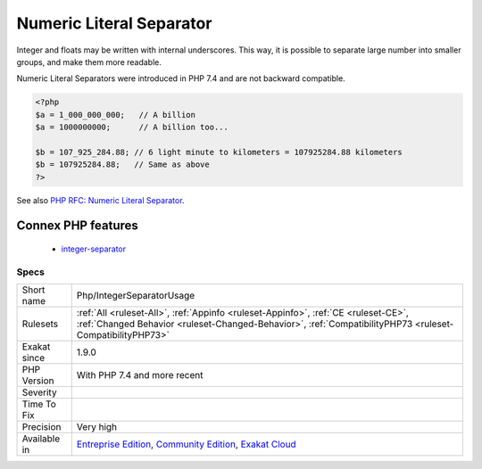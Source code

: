 .. _php-integerseparatorusage:

.. _numeric-literal-separator:

Numeric Literal Separator
+++++++++++++++++++++++++

.. meta::
	:description:
		Numeric Literal Separator: Integer and floats may be written with internal underscores.
	:twitter:card: summary_large_image
	:twitter:site: @exakat
	:twitter:title: Numeric Literal Separator
	:twitter:description: Numeric Literal Separator: Integer and floats may be written with internal underscores
	:twitter:creator: @exakat
	:twitter:image:src: https://www.exakat.io/wp-content/uploads/2020/06/logo-exakat.png
	:og:image: https://www.exakat.io/wp-content/uploads/2020/06/logo-exakat.png
	:og:title: Numeric Literal Separator
	:og:type: article
	:og:description: Integer and floats may be written with internal underscores
	:og:url: https://php-tips.readthedocs.io/en/latest/tips/Php/IntegerSeparatorUsage.html
	:og:locale: en
Integer and floats may be written with internal underscores. This way, it is possible to separate large number into smaller groups, and make them more readable.

Numeric Literal Separators were introduced in PHP 7.4 and are not backward compatible.

.. code-block:: php
   
   <?php
   $a = 1_000_000_000;   // A billion
   $a = 1000000000;      // A billion too...
   
   $b = 107_925_284.88;‬ // 6 light minute to kilometers = 107925284.88 kilometers
   $b = 107925284.88;‬   // Same as above
   ?>

See also `PHP RFC: Numeric Literal Separator <https://wiki.php.net/rfc/numeric_literal_separator>`_.

Connex PHP features
-------------------

  + `integer-separator <https://php-dictionary.readthedocs.io/en/latest/dictionary/integer-separator.ini.html>`_


Specs
_____

+--------------+------------------------------------------------------------------------------------------------------------------------------------------------------------------------------------------------+
| Short name   | Php/IntegerSeparatorUsage                                                                                                                                                                      |
+--------------+------------------------------------------------------------------------------------------------------------------------------------------------------------------------------------------------+
| Rulesets     | :ref:`All <ruleset-All>`, :ref:`Appinfo <ruleset-Appinfo>`, :ref:`CE <ruleset-CE>`, :ref:`Changed Behavior <ruleset-Changed-Behavior>`, :ref:`CompatibilityPHP73 <ruleset-CompatibilityPHP73>` |
+--------------+------------------------------------------------------------------------------------------------------------------------------------------------------------------------------------------------+
| Exakat since | 1.9.0                                                                                                                                                                                          |
+--------------+------------------------------------------------------------------------------------------------------------------------------------------------------------------------------------------------+
| PHP Version  | With PHP 7.4 and more recent                                                                                                                                                                   |
+--------------+------------------------------------------------------------------------------------------------------------------------------------------------------------------------------------------------+
| Severity     |                                                                                                                                                                                                |
+--------------+------------------------------------------------------------------------------------------------------------------------------------------------------------------------------------------------+
| Time To Fix  |                                                                                                                                                                                                |
+--------------+------------------------------------------------------------------------------------------------------------------------------------------------------------------------------------------------+
| Precision    | Very high                                                                                                                                                                                      |
+--------------+------------------------------------------------------------------------------------------------------------------------------------------------------------------------------------------------+
| Available in | `Entreprise Edition <https://www.exakat.io/entreprise-edition>`_, `Community Edition <https://www.exakat.io/community-edition>`_, `Exakat Cloud <https://www.exakat.io/exakat-cloud/>`_        |
+--------------+------------------------------------------------------------------------------------------------------------------------------------------------------------------------------------------------+



